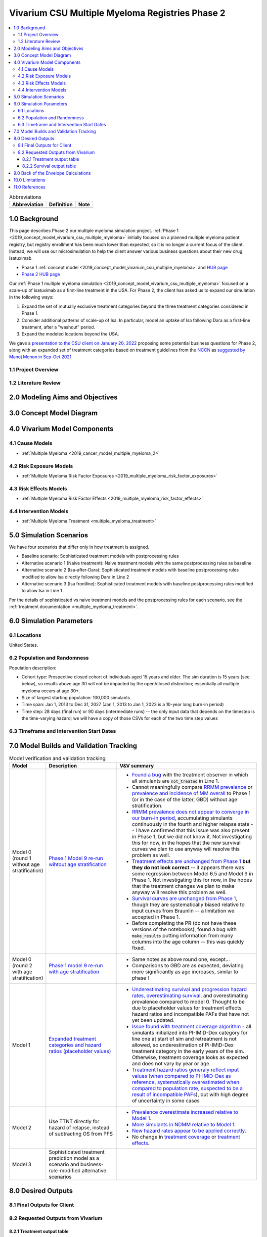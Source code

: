 .. role:: underline
    :class: underline

..
  Section title decorators for this document:

  ==============
  Document Title
  ==============

  Section Level 1 (#.0)
  +++++++++++++++++++++

  Section Level 2 (#.#)
  ---------------------

  Section Level 3 (#.#.#)
  ~~~~~~~~~~~~~~~~~~~~~~~

  Section Level 4
  ^^^^^^^^^^^^^^^

  Section Level 5
  '''''''''''''''

  The depth of each section level is determined by the order in which each
  decorator is encountered below. If you need an even deeper section level, just
  choose a new decorator symbol from the list here:
  https://docutils.sourceforge.io/docs/ref/rst/restructuredtext.html#sections
  And then add it to the list of decorators above.

.. _2019_concept_model_vivarium_csu_multiple_myeloma_phase_2:

======================================================
Vivarium CSU Multiple Myeloma Registries Phase 2
======================================================

.. contents::
  :local:

.. list-table:: Abbreviations
  :header-rows: 1

  * - Abbreviation
    - Definition
    - Note
  * -
    -
    -

.. _mm2_1.0:

1.0 Background
++++++++++++++

This page describes Phase 2 our multiple myeloma simulation project. :ref:`Phase
1 <2019_concept_model_vivarium_csu_multiple_myeloma>` initially focused on a
planned multiple myeloma patient registry, but registry enrollment has been much
lower than expected, so it is no longer a current focus of the client. Instead,
we will use our microsimulation to help the client answer various business
questions about their new drug isatuximab.

* Phase 1 :ref:`concept model
  <2019_concept_model_vivarium_csu_multiple_myeloma>` and `HUB page
  <https://hub.ihme.washington.edu/display/COS/Multiple+Myeloma+Registries+Sim+Phase+1>`_

* `Phase 2 HUB page
  <https://hub.ihme.washington.edu/display/COS/Multiple+Myeloma+Registries+Sim+Phase+2>`_

Our :ref:`Phase 1 multiple myeloma simulation
<2019_concept_model_vivarium_csu_multiple_myeloma>` focused on a scale-up of
isatuximab as a first-line treatment in the USA. For Phase 2, the client has
asked us to expand our simulation in the following ways:

1.  Expand the set of mutually exclusive treatment categories beyond the three
    treatment categories considered in Phase 1.

2.  Consider additional patterns of scale-up of Isa. In particular, model an
    uptake of Isa following Dara as a first-line treatment, after a "washout"
    period.

3. Expand the modeled locations beyond the USA.

We gave a `presentation to the CSU client on January 20, 2022 <slides_20220120_>`_
proposing some potential business questions for Phase 2, along with an expanded
set of treatment categories based on treatment guidelines from the `NCCN
<https://www.nccn.org/>`_ as `suggested by Manoj Menon in Sep-Oct 2021
<recommendations_from_Manoj_>`_.

.. _slides_20220120: https://uwnetid.sharepoint.com/:p:/r/sites/ihme_simulation_science_team/_layouts/15/Doc.aspx?sourcedoc=%7BB3EB4DE8-7E6A-4E81-9A4E-F3C4A5F2D6AB%7D&file=20220120%20IHME%20Multiple%20Myeloma%20Simulation%20-%20Phase%202%20Next%20Steps.pptx&action=edit&mobileredirect=true

.. _slides_Manoj_20210924: https://uwnetid.sharepoint.com/:p:/r/sites/ihme_simulation_science_team/_layouts/15/Doc.aspx?sourcedoc=%7B2AC8C5F2-CFE6-4458-93AD-4B378953EED3%7D&file=Simulation_MM_Sept%2024.pptx&action=edit&mobileredirect=true

.. _recommendations_from_Manoj: https://uwnetid.sharepoint.com/:f:/r/sites/ihme_simulation_science_team/Shared%20Documents/Research/CSU_Multiple%20Myeloma/Phase%202/05_Concept%20model%20development/Recommendations%20from%20Manoj%20Menon?csf=1&web=1&e=7UwzUz

.. _mm2_1.1:

1.1 Project Overview
--------------------

.. _mm2_1.2:

1.2 Literature Review
---------------------


.. _mm2_2.0:

2.0 Modeling Aims and Objectives
++++++++++++++++++++++++++++++++


3.0 Concept Model Diagram
+++++++++++++++++++++++++

.. image:: ./concept_model_diagram.svg

4.0 Vivarium Model Components
+++++++++++++++++++++++++++++

4.1 Cause Models
----------------

* :ref:`Multiple Myeloma <2019_cancer_model_multiple_myeloma_2>`

4.2 Risk Exposure Models
------------------------

* :ref:`Multiple Myeloma Risk Factor Exposures <2019_multiple_myeloma_risk_factor_exposures>`

4.3 Risk Effects Models
-----------------------

* :ref:`Multiple Myeloma Risk Factor Effects <2019_multiple_myeloma_risk_factor_effects>`

4.4 Intervention Models
-----------------------

* :ref:`Multiple Myeloma Treatment <multiple_myeloma_treatment>`

5.0 Simulation Scenarios
++++++++++++++++++++++++

We have four scenarios that differ only in how treatment is assigned.

* Baseline scenario: Sophisticated treatment models with postprocessing rules
* Alternative scenario 1 (Naive treatment): Naive treatment models with the same postprocessing rules as baseline
* Alternative scenario 2 (Isa-after-Dara): Sophisticated treatment models with baseline postprocessing rules modified to allow Isa directly following Dara in Line 2
* Alternative scenario 3 (Isa frontline): Sophisticated treatment models with baseline postprocessing rules modified to allow Isa in Line 1

For the details of sophisticated vs naive treatment models and the postprocessing rules for each scenario, see the :ref:`treatment documentation <multiple_myeloma_treatment>`.

6.0 Simulation Parameters
+++++++++++++++++++++++++

6.1 Locations
-------------

United States.

6.2 Population and Randomness
-----------------------------

Population description:

* Cohort type: Prospective closed cohort of individuals aged 15 years and older. The sim duration is 15 years (see below), so results above age 30 will not be impacted by the open/closed distinction; essentially all multiple myeloma occurs at age 30+.
* Size of largest starting population: 100,000 simulants
* Time span: Jan 1, 2013 to Dec 31, 2027 (Jan 1, 2013 to Jan 1, 2023 is a 10-year long burn-in period)
* Time step: 28 days (final run) or 90 days (intermediate runs) -- the only input data that depends on the timestep is the time-varying hazard; we will have a copy of those CSVs for each of the two time step values

6.3 Timeframe and Intervention Start Dates
------------------------------------------

7.0 Model Builds and Validation Tracking
++++++++++++++++++++++++++++++++++++++++

.. list-table:: Model verification and validation tracking
  :widths: 3 10 20
  :header-rows: 1

  * - Model
    - Description
    - V&V summary
  * - Model 0 (round 1 without age stratification)
    - `Phase 1 Model 9 re-run wihtout age stratification <https://github.com/ihmeuw/vivarium_research_multiple_myeloma/pull/2>`_
    - * `Found a bug <https://github.com/ihmeuw/vivarium_research_multiple_myeloma/blob/08e2f3136c213b40609f32427fb6421639766ce1/verification/model_0/mm_tx_coverage_verification.ipynb>`_ with the treatment observer in which all simulants are :code:`not_treated` in Line 1.
      * Cannot meaningfully compare `RRMM prevalence <https://github.com/ihmeuw/vivarium_research_multiple_myeloma/blob/08e2f3136c213b40609f32427fb6421639766ce1/verification/model_0/mm_rrmm_prevalence.ipynb>`_ or `prevalence and incidence of MM overall <https://github.com/ihmeuw/vivarium_research_multiple_myeloma/blob/08e2f3136c213b40609f32427fb6421639766ce1/verification/model_0/mm_cause_vs_gbd.ipynb>`_ to Phase 1 (or in the case of the latter, GBD) without age stratification.
      * `RRMM prevalence does not appear to converge in our burn-in period <https://github.com/ihmeuw/vivarium_research_multiple_myeloma/blob/08e2f3136c213b40609f32427fb6421639766ce1/verification/model_0/mm_rrmm_prevalence.ipynb>`_, accumulating simulants continuously in the fourth and higher relapse state -- I have confirmed that this issue was also present in Phase 1, but we did not know it. Not investigating this for now, in the hopes that the new survival curves we plan to use anyway will resolve this problem as well.
      * `Treatment effects are unchanged from Phase 1 <https://github.com/ihmeuw/vivarium_research_multiple_myeloma/blob/08e2f3136c213b40609f32427fb6421639766ce1/verification/model_0/mm_tx_effect_verification.ipynb>`_ **but they do not look correct** -- it appears there was some regression between Model 6.5 and Model 9 in Phase 1. Not investigating this for now, in the hopes that the treatment changes we plan to make anyway will resolve this problem as well.
      * `Survival curves are unchanged from Phase 1 <https://github.com/ihmeuw/vivarium_research_multiple_myeloma/blob/08e2f3136c213b40609f32427fb6421639766ce1/verification/model_0/mm_survival_curves_vs_braunlin.ipynb>`_, though they are systematically biased relative to input curves from Braunlin -- a limitation we accepted in Phase 1.
      * Before completing the PR (do not have these versions of the notebooks), found a bug with :code:`make_results` putting information from many columns into the age column -- this was quickly fixed.
  * - Model 0 (round 2 with age stratification)
    - `Phase 1 model 9 re-run with age stratification <https://github.com/ihmeuw/vivarium_research_multiple_myeloma/tree/main/verification/model_0_age_stratified>`_
    - * Same notes as above round one, except...
      * Comparisons to GBD are as expected, deviating more significantly as age increases, similar to phase I 
  * - Model 1
    - `Expanded treatment categories and hazard ratios (placeholder values) <https://github.com/ihmeuw/vivarium_research_multiple_myeloma/tree/main/verification/model_1>`_
    - * `Underestimating survival and progression hazard rates, overestimating survival <https://github.com/ihmeuw/vivarium_research_multiple_myeloma/blob/main/verification/model_1/mm_survival_curves_vs_braunlin.ipynb>`_, and overestimating prevalence compared to model 0. Thought to be due to placeholder values for treatment effects hazard ratios and incompatible PAFs that have not yet been updated.
      * `Issue found with treatment coverage algorithm <https://github.com/ihmeuw/vivarium_research_multiple_myeloma/blob/main/verification/model_1/mm_tx_coverage_verification.ipynb>`_ - all simulants initialized into PI-IMiD-Dex category for line one at start of sim and retreatment is not allowed, so underestimation of PI-IMiD-Dex treatment category in the early years of the sim. Otherwise, treatment coverage looks as expected and does not vary by year or age.
      * `Treatment hazard ratios generaly reflect input values (when compared to PI-IMiD-Dex as reference <https://github.com/ihmeuw/vivarium_research_multiple_myeloma/blob/main/verification/model_1/mm_tx_effect_verification_pi-imid-dex_reference.ipynb>`_, `systematically overestimated when compared to population rate, suspected to be a result of incompatible PAFs <https://github.com/ihmeuw/vivarium_research_multiple_myeloma/blob/main/verification/model_1/mm_tx_effect_verification_population_reference.ipynb>`_), but with high degree of uncertainty in some cases 
  * - Model 2
    - Use TTNT directly for hazard of relapse, instead of subtracting OS from PFS
    - 
        * `Prevalence overestimate increased relative to Model 1 <https://github.com/ihmeuw/vivarium_research_multiple_myeloma/blob/fcb48a7cbe8f3a4d9058b5be9fc382b52cc9ed19/verification/model_2/mm_cause_vs_gbd.ipynb>`_.
        * `More simulants in NDMM relative to Model 1 <https://github.com/ihmeuw/vivarium_research_multiple_myeloma/blob/fcb48a7cbe8f3a4d9058b5be9fc382b52cc9ed19/verification/model_2/mm_rrmm_prevalence.ipynb>`_.
        * `New hazard rates appear to be applied correctly <https://github.com/ihmeuw/vivarium_research_multiple_myeloma/blob/fcb48a7cbe8f3a4d9058b5be9fc382b52cc9ed19/verification/model_2/mm_survival_curves_vs_input.ipynb>`_.
        * No change in `treatment coverage <https://github.com/ihmeuw/vivarium_research_multiple_myeloma/blob/fcb48a7cbe8f3a4d9058b5be9fc382b52cc9ed19/verification/model_2/mm_tx_coverage_verification.ipynb>`_ or `treatment effects <https://github.com/ihmeuw/vivarium_research_multiple_myeloma/blob/fcb48a7cbe8f3a4d9058b5be9fc382b52cc9ed19/verification/model_2/mm_tx_effect_verification_pi-imid-dex_reference.ipynb>`_.
  * - Model 3
    - Sophisticated treatment prediction model as a scenario and business-rule-modified alternative scenarios
    -

8.0 Desired Outputs
+++++++++++++++++++

8.1 Final Outputs for Client
----------------------------

8.2 Requested Outputs from Vivarium
-----------------------------------

8.2.1 Treatment output table
~~~~~~~~~~~~~~~~~~~~~~~~~~~~

.. note::

  This should be similar to the treatment output table from Phase 1, with an added stratification
  by age.

.. list-table:: Treatment observer metrics
  :header-rows: 1

  * - Variable
    - Definition
  * - input_draw
    - Input draw number. len(input_draw) = 30
  * - scenario
    - Intervention scenario. Choose from ['naive', 'baseline', ...]
  * - year
    - Calendar year
  * - treatment_line
    - Treatment line/disease state a simulant is in. If a simulant is in state
      :code:`multiple_myeloma_{x}`, assign this simulant :code:`treatment_line {x}`. Choose
      from [1, 2, 3, 4, 5+]
  * - treatment_category
    - Treatment regimen category a simulant initiated. For example, IMID+PI+Dex.
  * - age
    - Age group a simulant is in.
  * - value
    - Count of simulants in age group :code:`age` who initiated the :code:`treatment_category` in :code:`treatment_line` during :code:`year`.

8.2.2 Survival output table
~~~~~~~~~~~~~~~~~~~~~~~~~~~

.. note::

  This is very similar to :ref:`the survival output table from Phase 1 <mm5.6>`, with an added
  stratification by treatment category.

.. list-table:: Survival observer metrics
  :header-rows: 1

  * - Variable
    - Definition
  * - input_draw
    - Input draw number. len(input_draw) = 30
  * - scenario
    - Intervention scenario. Choose from ['naive', 'baseline', ...]
  * - treatment_line
    - Treatment line/disease state a simulant is in. If a simulant is in state
      :code:`multiple_myeloma_{x}`, assign this simulant :code:`treatment_line {x}`. Choose
      from [1, 2, 3, 4, 5+]
  * - treatment_category
    - Treatment regimen category a simulant is in. For example, IMID+PI+Dex.
  * - period
    - The number of days since the entrance into the :code:`treatment_line` that the
      count measures were evaluated on.
  * - alive_at_start
    - Count of at-risk simulants alive at :code:`period` - 28 days since they entered :code:`treatment_line`.
  * - died_by_end
    - Count of :code:`alive_at_start` simulants who died between :code:`period` - 28 and :code:`period` days since they entered :code:`treatment_line`.
  * - progressed_by_end
    - Count of :code:`alive_at_start` simulants who progressed to next line of treatment/disease state
      between :code:`period` - 28 and :code:`period` days since they entered :code:`treatment_line`.
  * - sim_end_on
    - Count of :code:`alive_at_start` simulants without death or progression at the end of the simulation
      between :code:`period` - 28 and :code:`period` days since they entered :code:`treatment_line`.

Time frame for survival observer (timestep = 28 days):
 1. start_date = 2021-01-01, end_date = 2025-12-31
 2. start_date = 2025-01-01, end_date = 2025-12-31

9.0 Back of the Envelope Calculations
+++++++++++++++++++++++++++++++++++++

10.0 Limitations
++++++++++++++++

11.0 References
+++++++++++++++
